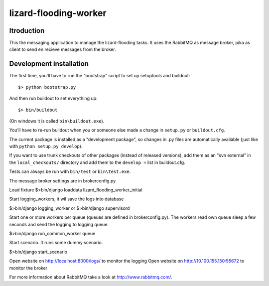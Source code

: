 lizard-flooding-worker
==========================================

Itroduction
------------------------

This the messaging application to manage the lizard-flooding
tasks. It uses the RabbitMQ as message broker, pika as client to send
en recieve messages from the broker.


Development installation
------------------------

The first time, you'll have to run the "bootstrap" script to set up setuptools
and buildout::

    $> python bootstrap.py

And then run buildout to set everything up::

    $> bin/buildout

(On windows it is called ``bin\buildout.exe``).

You'll have to re-run buildout when you or someone else made a change in
``setup.py`` or ``buildout.cfg``.

The current package is installed as a "development package", so
changes in .py files are automatically available (just like with ``python
setup.py develop``).

If you want to use trunk checkouts of other packages (instead of released
versions), add them as an "svn external" in the ``local_checkouts/`` directory
and add them to the ``develop =`` list in buildout.cfg.

Tests can always be run with ``bin/test`` or ``bin\test.exe``.

The message broker settings are in brokerconfig.py

Load fixture
$>bin/django loaddata lizard_flooding_worker_initial

Start logging_workers, it wil save the logs into database

$>bin/django logging_worker
or
$>bin/django supervisord

Start one or more workers per queue (queues are defined in
brokerconfig.py). The workers read own queue sleep a few seconds and
send the logging to logging queue.

$>bin/django run_common_worker queue

Start scenario. It runs some dummy scenario.

$>bin/django start_scenario

Open website on http://localhost:8000/logs/ to monitor the logging
Open website on http://10.100.155.150:55672 to monitor the broker

For more information about RabbitMQ take a look at
http://www.rabbitmq.com/.
